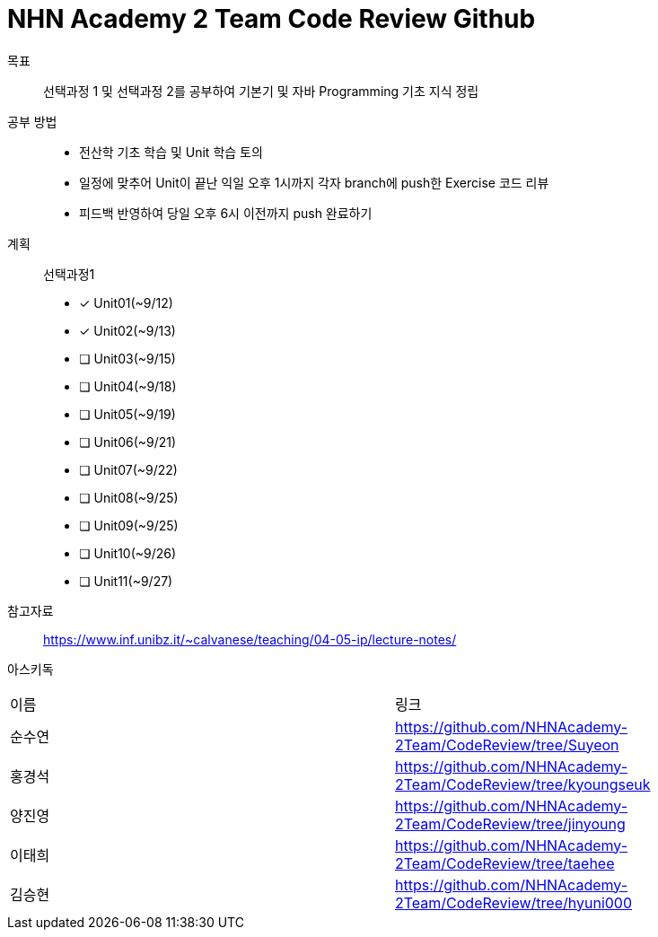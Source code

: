 = NHN Academy 2 Team Code Review Github

목표 :: 선택과정 1 및 선택과정 2를 공부하여 기본기 및 자바 Programming 기초 지식 정립

공부 방법 ::
* 전산학 기초 학습 및 Unit 학습 토의
* 일정에 맞추어 Unit이 끝난 익일 오후 1시까지 각자 branch에 push한 Exercise 코드 리뷰
* 피드백 반영하여 당일 오후 6시 이전까지 push 완료하기

계획 ::
선택과정1 + 
* [*] Unit01(~9/12)
* [*] Unit02(~9/13)
* [ ] Unit03(~9/15)
* [ ] Unit04(~9/18)
* [ ] Unit05(~9/19)
* [ ] Unit06(~9/21)
* [ ] Unit07(~9/22)
* [ ] Unit08(~9/25)
* [ ] Unit09(~9/25)
* [ ] Unit10(~9/26)
* [ ] Unit11(~9/27)

참고자료 :: https://www.inf.unibz.it/~calvanese/teaching/04-05-ip/lecture-notes/

아스키독 ::
[cols=2*]
|===
|이름
|링크
|순수연
|https://github.com/NHNAcademy-2Team/CodeReview/tree/Suyeon
|홍경석
|https://github.com/NHNAcademy-2Team/CodeReview/tree/kyoungseuk
|양진영
|https://github.com/NHNAcademy-2Team/CodeReview/tree/jinyoung
|이태희
|https://github.com/NHNAcademy-2Team/CodeReview/tree/taehee
|김승현
|https://github.com/NHNAcademy-2Team/CodeReview/tree/hyuni000
|===

